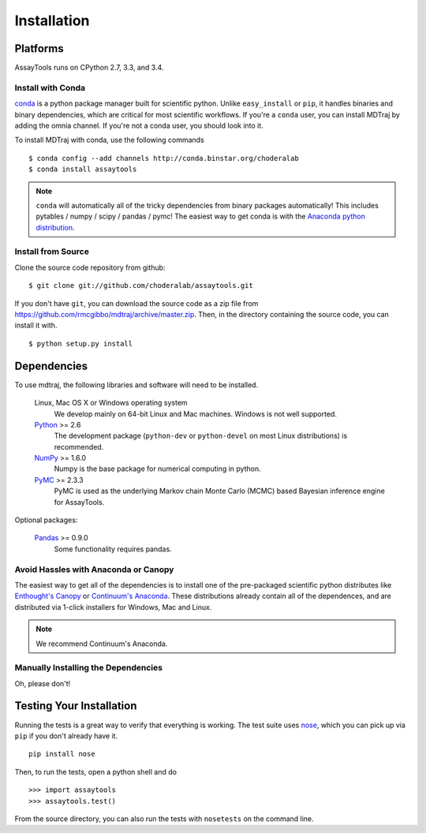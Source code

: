 .. _getting-started:

************
Installation
************

Platforms
=========

AssayTools runs on CPython 2.7, 3.3, and 3.4.

Install with Conda
------------------
.. _install-with-conda:

`conda <http://www.continuum.io/blog/conda>`_ is a python package manager built for scientific python. Unlike ``easy_install`` or ``pip``, it handles binaries and binary dependencies, which are critical for most scientific workflows. If you're a ``conda`` user, you can install MDTraj by adding the omnia channel. If you're not a conda user, you should look into it. ::

To install MDTraj with conda, use the following commands ::

  $ conda config --add channels http://conda.binstar.org/choderalab
  $ conda install assaytools

.. note:: ``conda`` will automatically all of the tricky dependencies from binary packages automatically! This includes pytables / numpy / scipy / pandas / pymc! The easiest way to get conda is with the `Anaconda python distribution <https://store.continuum.io/cshop/anaconda/>`_.

Install from Source
-------------------
Clone the source code repository from github::

  $ git clone git://github.com/choderalab/assaytools.git

If you don't have ``git``, you can download the source code as a zip file from
https://github.com/rmcgibbo/mdtraj/archive/master.zip. Then, in the directory containing the source code, you can install it with. ::

  $ python setup.py install

Dependencies
============

To use mdtraj, the following libraries and software will need to be installed.

    Linux, Mac OS X or Windows operating system
        We develop mainly on 64-bit Linux and Mac machines. Windows is not
        well supported.

    `Python <http://python.org>`_ >= 2.6
        The development package (``python-dev`` or ``python-devel``
        on most Linux distributions) is recommended.

    `NumPy <http://numpy.scipy.org/>`_ >= 1.6.0
        Numpy is the base package for numerical computing in python.

    `PyMC <http://pymc-devs.github.io/pymc/>`_ >= 2.3.3
        PyMC is used as the underlying Markov chain Monte Carlo (MCMC) based Bayesian inference engine for AssayTools.

Optional packages:

    `Pandas <http://pandas.pydata.org>`_ >= 0.9.0
        Some functionality requires pandas.

Avoid Hassles with Anaconda or Canopy
-------------------------------------

The easiest way to get all of the dependencies is to install one of the
pre-packaged scientific python distributes like `Enthought's Canopy
<https://www.enthought.com/products/canopy/>`_ or `Continuum's Anaconda
<https://store.continuum.io/>`_. These distributions already contain all of
the dependences, and are distributed via 1-click installers for Windows, Mac
and Linux.

.. note:: We recommend Continuum's Anaconda.

Manually Installing the Dependencies
------------------------------------

Oh, please don't!

Testing Your Installation
=========================
Running the tests is a great way to verify that everything is working. The test
suite uses `nose <https://nose.readthedocs.org/en/latest/>`_, which you can pick
up via ``pip`` if you don't already have it. ::

  pip install nose

Then, to run the tests, open a python shell and do ::

  >>> import assaytools
  >>> assaytools.test()

From the source directory, you can also run the tests with ``nosetests`` on
the command line.
